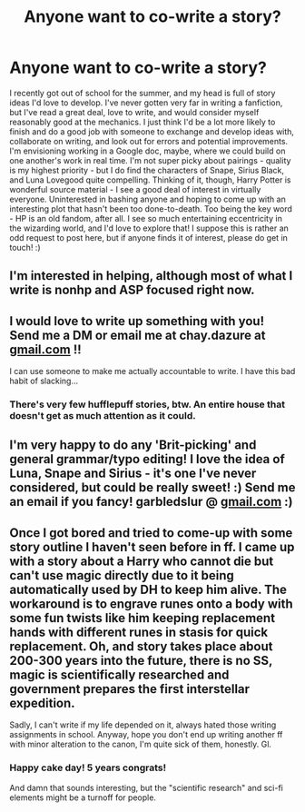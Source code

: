 #+TITLE: Anyone want to co-write a story?

* Anyone want to co-write a story?
:PROPERTIES:
:Author: the_first_straw
:Score: 7
:DateUnix: 1559334427.0
:DateShort: 2019-Jun-01
:END:
I recently got out of school for the summer, and my head is full of story ideas I'd love to develop. I've never gotten very far in writing a fanfiction, but I've read a great deal, love to write, and would consider myself reasonably good at the mechanics. I just think I'd be a lot more likely to finish and do a good job with someone to exchange and develop ideas with, collaborate on writing, and look out for errors and potential improvements. I'm envisioning working in a Google doc, maybe, where we could build on one another's work in real time. I'm not super picky about pairings - quality is my highest priority - but I do find the characters of Snape, Sirius Black, and Luna Lovegood quite compelling. Thinking of it, though, Harry Potter is wonderful source material - I see a good deal of interest in virtually everyone. Uninterested in bashing anyone and hoping to come up with an interesting plot that hasn't been too done-to-death. Too being the key word - HP is an old fandom, after all. I see so much entertaining eccentricity in the wizarding world, and I'd love to explore that! I suppose this is rather an odd request to post here, but if anyone finds it of interest, please do get in touch! :)


** I'm interested in helping, although most of what I write is nonhp and ASP focused right now.
:PROPERTIES:
:Author: miraculousmarauder
:Score: 2
:DateUnix: 1559352955.0
:DateShort: 2019-Jun-01
:END:


** I would love to write up something with you! Send me a DM or email me at chay.dazure at [[https://gmail.com][gmail.com]] !!

I can use someone to make me actually accountable to write. I have this bad habit of slacking...
:PROPERTIES:
:Author: Azurey1chad
:Score: 1
:DateUnix: 1559362164.0
:DateShort: 2019-Jun-01
:END:

*** There's very few hufflepuff stories, btw. An entire house that doesn't get as much attention as it could.
:PROPERTIES:
:Author: Azurey1chad
:Score: 1
:DateUnix: 1559362462.0
:DateShort: 2019-Jun-01
:END:


** I'm very happy to do any 'Brit-picking' and general grammar/typo editing! I love the idea of Luna, Snape and Sirius - it's one I've never considered, but could be really sweet! :) Send me an email if you fancy! garbledslur @ [[https://gmail.com][gmail.com]] :)
:PROPERTIES:
:Score: 1
:DateUnix: 1559382063.0
:DateShort: 2019-Jun-01
:END:


** Once I got bored and tried to come-up with some story outline I haven't seen before in ff. I came up with a story about a Harry who cannot die but can't use magic directly due to it being automatically used by DH to keep him alive. The workaround is to engrave runes onto a body with some fun twists like him keeping replacement hands with different runes in stasis for quick replacement. Oh, and story takes place about 200-300 years into the future, there is no SS, magic is scientifically researched and government prepares the first interstellar expedition.

Sadly, I can't write if my life depended on it, always hated those writing assignments in school. Anyway, hope you don't end up writing another ff with minor alteration to the canon, I'm quite sick of them, honestly. Gl.
:PROPERTIES:
:Author: Inreet
:Score: 1
:DateUnix: 1559346779.0
:DateShort: 2019-Jun-01
:END:

*** Happy cake day! 5 years congrats!

And damn that sounds interesting, but the "scientific research" and sci-fi elements might be a turnoff for people.
:PROPERTIES:
:Author: YOB1997
:Score: 1
:DateUnix: 1559356736.0
:DateShort: 2019-Jun-01
:END:
